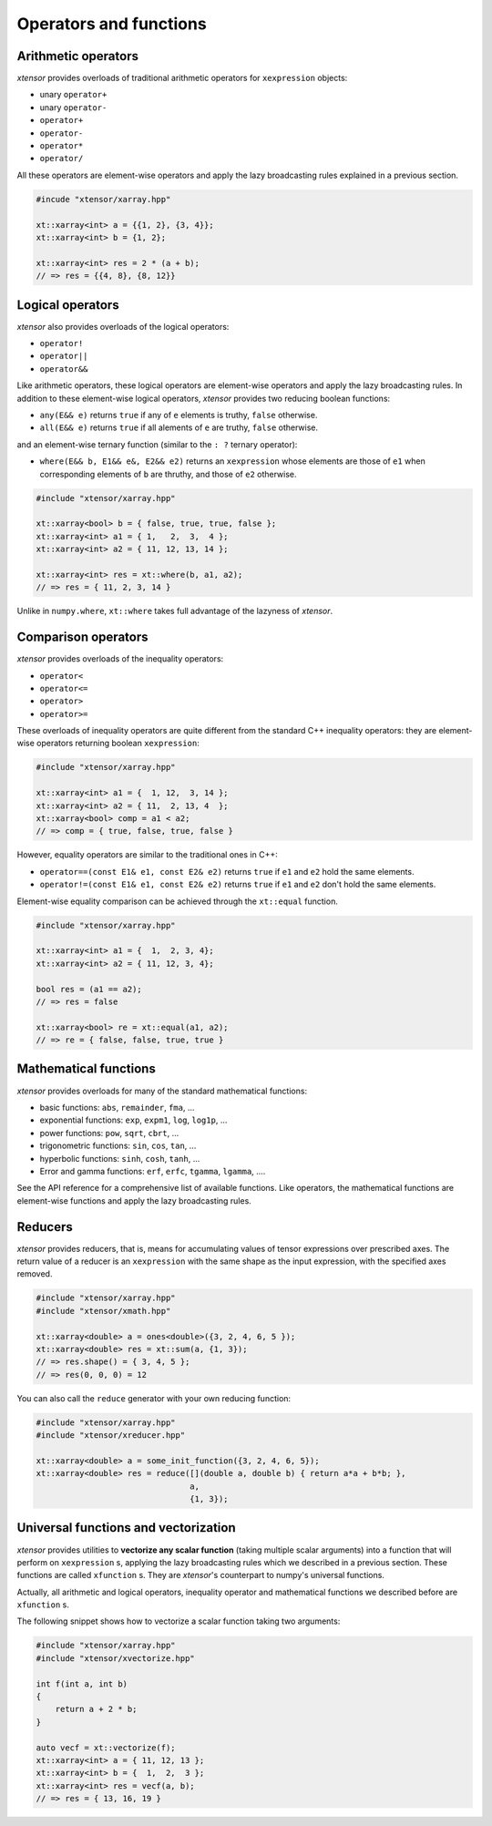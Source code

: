 .. Copyright (c) 2016, Johan Mabille and Sylvain Corlay

   Distributed under the terms of the BSD 3-Clause License.

   The full license is in the file LICENSE, distributed with this software.

Operators and functions
=======================

Arithmetic operators
--------------------

`xtensor` provides overloads of traditional arithmetic operators for ``xexpression`` objects:

- unary ``operator+``
- unary ``operator-``
- ``operator+``
- ``operator-``
- ``operator*``
- ``operator/``

All these operators are element-wise operators and apply the lazy broadcasting rules explained in
a previous section.

.. code::

    #incude "xtensor/xarray.hpp"

    xt::xarray<int> a = {{1, 2}, {3, 4}};
    xt::xarray<int> b = {1, 2};

    xt::xarray<int> res = 2 * (a + b);
    // => res = {{4, 8}, {8, 12}}

Logical operators
-----------------

`xtensor` also provides overloads of the logical operators:

- ``operator!``
- ``operator||``
- ``operator&&``

Like arithmetic operators, these logical operators are element-wise operators and apply the lazy broadcasting
rules. In addition to these element-wise logical operators, `xtensor` provides two reducing boolean functions:

- ``any(E&& e)`` returns ``true`` if any of ``e`` elements is truthy, ``false`` otherwise.
- ``all(E&& e)`` returns ``true`` if all alements of ``e`` are truthy, ``false`` otherwise.

and an element-wise ternary function (similar to the ``: ?`` ternary operator):

- ``where(E&& b, E1&& e&, E2&& e2)`` returns an ``xexpression`` whose elements are those of ``e1``
  when corresponding elements of ``b`` are thruthy, and those of ``e2`` otherwise.

.. code::

    #include "xtensor/xarray.hpp"

    xt::xarray<bool> b = { false, true, true, false };
    xt::xarray<int> a1 = { 1,   2,  3,  4 };
    xt::xarray<int> a2 = { 11, 12, 13, 14 };

    xt::xarray<int> res = xt::where(b, a1, a2);
    // => res = { 11, 2, 3, 14 }

Unlike in ``numpy.where``, ``xt::where`` takes full advantage of the lazyness of `xtensor`.

Comparison operators
--------------------

`xtensor` provides overloads of the inequality operators:

- ``operator<``
- ``operator<=``
- ``operator>``
- ``operator>=``

These overloads of inequality operators are quite different from the standard C++ inequality operators: they are element-wise
operators returning boolean ``xexpression``:

.. code::

    #include "xtensor/xarray.hpp"

    xt::xarray<int> a1 = {  1, 12,  3, 14 };
    xt::xarray<int> a2 = { 11,  2, 13, 4  };
    xt::xarray<bool> comp = a1 < a2;
    // => comp = { true, false, true, false }

However, equality operators are similar to the traditional ones in C++:

- ``operator==(const E1& e1, const E2& e2)`` returns ``true`` if ``e1`` and ``e2`` hold the same elements.
- ``operator!=(const E1& e1, const E2& e2)`` returns ``true`` if ``e1`` and ``e2`` don't hold the same elements.

Element-wise equality comparison can be achieved through the ``xt::equal`` function.

.. code::

    #include "xtensor/xarray.hpp"

    xt::xarray<int> a1 = {  1,  2, 3, 4};
    xt::xarray<int> a2 = { 11, 12, 3, 4};

    bool res = (a1 == a2);
    // => res = false

    xt::xarray<bool> re = xt::equal(a1, a2);
    // => re = { false, false, true, true }

Mathematical functions
----------------------

`xtensor` provides overloads for many of the standard mathematical functions:

- basic functions: ``abs``, ``remainder``, ``fma``, ...
- exponential functions: ``exp``, ``expm1``, ``log``, ``log1p``, ...
- power functions: ``pow``, ``sqrt``, ``cbrt``, ...
- trigonometric functions: ``sin``, ``cos``, ``tan``, ...
- hyperbolic functions: ``sinh``, ``cosh``, ``tanh``, ...
- Error and gamma functions: ``erf``, ``erfc``, ``tgamma``, ``lgamma``, ....

See the API reference for a comprehensive list of available functions. Like operators, the mathematical functions
are element-wise functions and apply the lazy broadcasting rules.

Reducers
--------

`xtensor` provides reducers, that is, means for accumulating values of tensor expressions over prescribed axes.
The return value of a reducer is an ``xexpression`` with the same shape as the input expression, with the specified
axes removed. 

.. code::

    #include "xtensor/xarray.hpp"
    #include "xtensor/xmath.hpp"

    xt::xarray<double> a = ones<double>({3, 2, 4, 6, 5 });
    xt::xarray<double> res = xt::sum(a, {1, 3});
    // => res.shape() = { 3, 4, 5 };
    // => res(0, 0, 0) = 12

You can also call the ``reduce`` generator with your own reducing function:

.. code::

    #include "xtensor/xarray.hpp"
    #include "xtensor/xreducer.hpp"

    xt::xarray<double> a = some_init_function({3, 2, 4, 6, 5});
    xt::xarray<double> res = reduce([](double a, double b) { return a*a + b*b; },
                                    a,
                                    {1, 3});

Universal functions and vectorization
-------------------------------------

`xtensor` provides utilities to **vectorize any scalar function** (taking multiple scalar arguments) into a function that
will perform on ``xexpression`` s, applying the lazy broadcasting rules which we described in a previous section. These
functions are called ``xfunction`` s. They are `xtensor`'s counterpart to numpy's universal functions.

Actually, all arithmetic and logical operators, inequality operator and mathematical functions we described before are
``xfunction`` s.

The following snippet shows how to vectorize a scalar function taking two arguments:

.. code::

    #include "xtensor/xarray.hpp"
    #include "xtensor/xvectorize.hpp"

    int f(int a, int b)
    {
        return a + 2 * b;
    }

    auto vecf = xt::vectorize(f);
    xt::xarray<int> a = { 11, 12, 13 };
    xt::xarray<int> b = {  1,  2,  3 };
    xt::xarray<int> res = vecf(a, b);
    // => res = { 13, 16, 19 }
